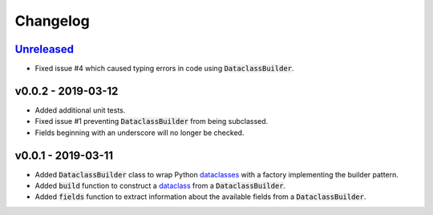 Changelog
=========


Unreleased_
-----------

* Fixed issue #4 which caused typing errors in code using
  :code:`DataclassBuilder`.


v0.0.2 - 2019-03-12
-------------------

* Added additional unit tests.
* Fixed issue #1 preventing :code:`DataclassBuilder` from being subclassed.
* Fields beginning with an underscore will no longer be checked.


v0.0.1 - 2019-03-11
-------------------

* Added :code:`DataclassBuilder` class to wrap Python dataclasses_ with a
  factory implementing the builder pattern.
* Added :code:`build` function to construct a dataclass_ from a
  :code:`DataclassBuilder`.
* Added :code:`fields` function to extract information about the available
  fields from a :code:`DataclassBuilder`.


.. _dataclasses: https://docs.python.org/3/library/dataclasses.html
.. _dataclass: https://docs.python.org/3/library/dataclasses.html#dataclasses.dataclass

.. _Unreleased: https://github.com/mrshannon/dataclass-builder/compare/v0.0.2...HEAD
.. _v0.0.2: https://github.com/mrshannon/dataclass-builder/compare/v0.0.1...v0.0.2
